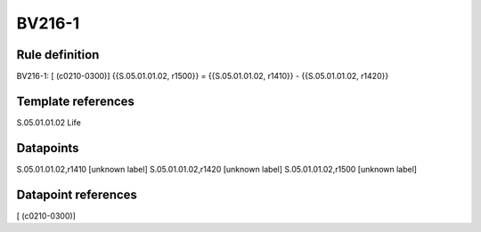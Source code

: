 =======
BV216-1
=======

Rule definition
---------------

BV216-1: [ (c0210-0300)] {{S.05.01.01.02, r1500}} = {{S.05.01.01.02, r1410}} - {{S.05.01.01.02, r1420}}


Template references
-------------------

S.05.01.01.02 Life


Datapoints
----------

S.05.01.01.02,r1410 [unknown label]
S.05.01.01.02,r1420 [unknown label]
S.05.01.01.02,r1500 [unknown label]


Datapoint references
--------------------

[ (c0210-0300)]
